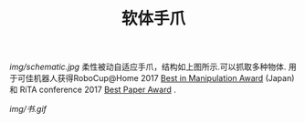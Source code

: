 #+TITLE: 软体手爪
[[img/schematic.jpg]]
柔性被动自适应手爪，结构如上图所示.可以抓取多种物体. 用于可佳机器人获得RoboCup@Home 2017 [[https://www.ustc.edu.cn/news/mtgz/201708/t20170803_280644.html][Best in Manipulation Award]] (Japan) 和 RiTA conference 2017 [[http://2017.icrita.org/?p=1051][Best Paper Award]] .

[[img/书.gif]]
